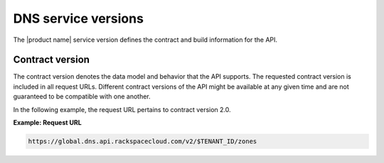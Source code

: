 .. _service-versions:

====================
DNS service versions
====================


The |product name| service version defines the contract and build information
for the API.

Contract version
~~~~~~~~~~~~~~~~

The contract version denotes the data model and behavior that the API supports.
The requested contract version is included in all request URLs. Different
contract versions of the API might be available at any given time and are not
guaranteed to be compatible with one another.

In the following example, the request URL pertains to contract version 2.0.

**Example: Request URL**

.. code::

    https://global.dns.api.rackspacecloud.com/v2/$TENANT_ID/zones
